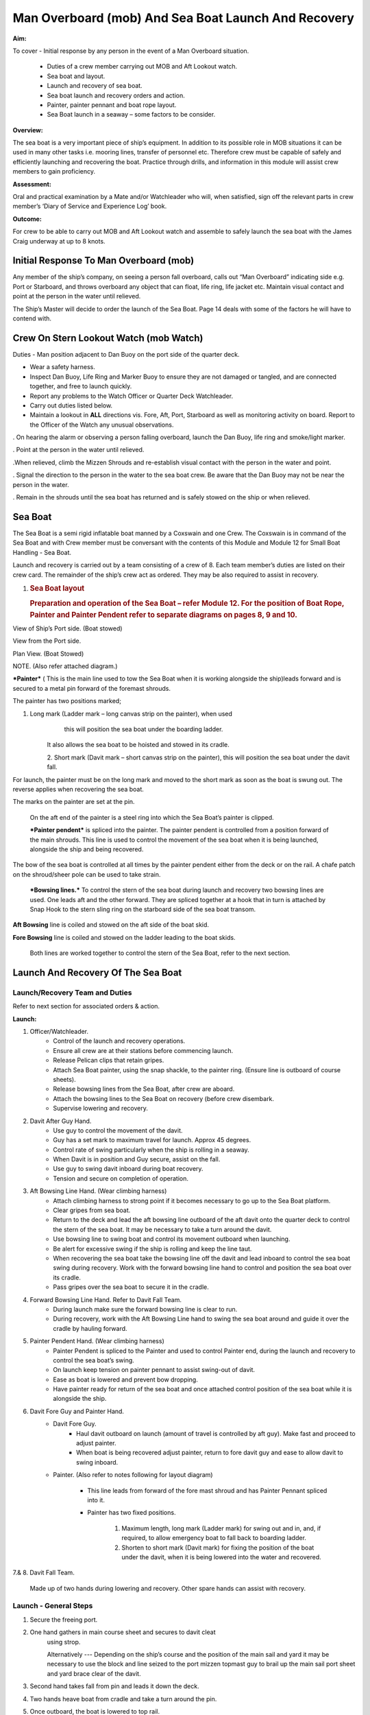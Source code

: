 ****************************************************
Man Overboard (mob) And Sea Boat Launch And Recovery 
****************************************************

**Aim:**

To cover - Initial response by any person in the event of a Man
Overboard situation.

    - Duties of a crew member carrying out MOB and Aft Lookout watch.
    - Sea boat and layout.
    - Launch and recovery of sea boat.
    - Sea boat launch and recovery orders and action.
    - Painter, painter pennant and boat rope layout.
    - Sea Boat launch in a seaway – some factors to be consider.

**Overview:**

The sea boat is a very important piece of ship’s equipment. In addition
to its possible role in MOB situations it can be used in many other
tasks i.e. mooring lines, transfer of personnel etc. Therefore crew must
be capable of safely and efficiently launching and recovering the boat.
Practice through drills, and information in this module will assist crew
members to gain proficiency.

**Assessment:**

Oral and practical examination by a Mate and/or Watchleader who will,
when satisfied, sign off the relevant parts in crew member’s ‘Diary of
Service and Experience Log’ book.

**Outcome:**

For crew to be able to carry out MOB and Aft Lookout watch and assemble
to safely launch the sea boat with the James Craig underway at up to 8
knots.


Initial Response To Man Overboard (mob)
=======================================

Any member of the ship’s company, on seeing a person fall overboard,
calls out “Man Overboard” indicating side e.g. Port or Starboard, and
throws overboard any object that can float, life ring, life jacket etc.
Maintain visual contact and point at the person in the water until
relieved.

The Ship’s Master will decide to order the launch of the Sea Boat. Page
14 deals with some of the factors he will have to contend with.


Crew On Stern Lookout Watch (mob Watch)
=======================================

Duties - Man position adjacent to Dan Buoy on the port side of the
quarter deck.

-  Wear a safety harness.
-  Inspect Dan Buoy, Life Ring and Marker Buoy to ensure they are not
   damaged or tangled, and are connected together, and free to launch
   quickly.
-  Report any problems to the Watch Officer or Quarter Deck Watchleader.
-  Carry out duties listed below.
-  Maintain a lookout in **ALL** directions vis. Fore, Aft, Port,
   Starboard as well as monitoring activity on board. Report to the
   Officer of the Watch any unusual observations.

. On hearing the alarm or observing a person falling overboard, launch
the Dan Buoy, life ring and smoke/light marker.

. Point at the person in the water until relieved.

.When relieved, climb the Mizzen Shrouds and re-establish visual contact
with the person in the water and point.

. Signal the direction to the person in the water to the sea boat crew.
Be aware that the Dan Buoy may not be near the person in the water.

. Remain in the shrouds until the sea boat has returned and is safely
stowed on the ship or when relieved.


Sea Boat
========

The Sea Boat is a semi rigid inflatable boat manned by a Coxswain and
one Crew. The Coxswain is in command of the Sea Boat and with Crew
member must be conversant with the contents of this Module and Module 12
for Small Boat Handling - Sea Boat.

Launch and recovery is carried out by a team consisting of a crew of 8.
Each team member’s duties are listed on their crew card. The remainder
of the ship’s crew act as ordered. They may be also required to assist
in recovery.

#. .. rubric:: Sea Boat layout
      :name: sea-boat-layout

   .. rubric:: Preparation and operation of the Sea Boat – refer Module
      12. For the position of Boat Rope, Painter and Painter Pendent
      refer to separate diagrams on pages 8, 9 and 10.
      :name: preparation-and-operation-of-the-sea-boat-refer-module-12.-for-the-position-of-boat-rope-painter-and-painter-pendent-refer-to-separate-diagrams-on-pages-8-9-and-10.

View of Ship’s Port side. (Boat stowed)

View from the Port side.

Plan View. (Boat Stowed)

NOTE. (Also refer attached diagram.)

***Painter*** ( This is the main line used to tow the Sea Boat when it
is working alongside the ship)leads forward and is secured to a metal
pin forward of the foremast shrouds.

The painter has two positions marked;

1. Long mark (Ladder mark – long canvas strip on the painter), when used
       this will position the sea boat under the boarding ladder.

    It also allows the sea boat to be hoisted and stowed in its cradle.

    2. Short mark (Davit mark – short canvas strip on the painter), this
    will position the sea boat under the davit fall.

For launch, the painter must be on the long mark and moved to the short
mark as soon as the boat is swung out. The reverse applies when
recovering the sea boat.

The marks on the painter are set at the pin.

    On the aft end of the painter is a steel ring into which the Sea
    Boat’s painter is clipped.

    ***Painter pendent*** is spliced into the painter. The painter
    pendent is controlled from a position forward of the main shrouds.
    This line is used to control the movement of the sea boat when it is
    being launched, alongside the ship and being recovered.

The bow of the sea boat is controlled at all times by the painter
pendent either from the deck or on the rail. A chafe patch on the
shroud/sheer pole can be used to take strain.

    ***Bowsing lines.*** To control the stern of the sea boat during
    launch and recovery two bowsing lines are used. One leads aft and
    the other forward. They are spliced together at a hook that in turn
    is attached by Snap Hook to the stern sling ring on the starboard
    side of the sea boat transom.

**Aft Bowsing** line is coiled and stowed on the aft side of the boat
skid.

**Fore Bowsing** line is coiled and stowed on the ladder leading to the
boat skids.

    Both lines are worked together to control the stern of the Sea Boat,
    refer to the next section.



Launch And Recovery Of The Sea Boat
===================================

Launch/Recovery Team and Duties
-------------------------------

Refer to next section for associated orders & action.

**Launch:**

#. Officer/Watchleader.
    * Control of the launch and recovery operations.
    * Ensure all crew are at their stations before commencing launch.
    * Release Pelican clips that retain gripes.
    * Attach Sea Boat painter, using the snap shackle, to the painter
      ring. (Ensure line is outboard of course sheets).
    * Release bowsing lines from the Sea Boat, after crew are aboard.
    * Attach the bowsing lines to the Sea Boat on recovery (before crew
      disembark.
    * Supervise lowering and recovery.
#. Davit After Guy Hand.
    * Use guy to control the movement of the davit.
    * Guy has a set mark to maximum travel for launch. Approx 45 degrees.
    * Control rate of swing particularly when the ship is rolling in a
      seaway.
    * When Davit is in position and Guy secure, assist on the fall.
    * Use guy to swing davit inboard during boat recovery.
    * Tension and secure on completion of operation.
#. Aft Bowsing Line Hand. (Wear climbing harness)
    * Attach climbing harness to strong point if it becomes necessary to
      go up to the Sea Boat platform.
    * Clear gripes from sea boat.
    * Return to the deck and lead the aft bowsing line outboard of the aft
      davit onto the quarter deck to control the stern of the sea boat. It may
      be necessary to take a turn around the davit.
    * Use bowsing line to swing boat and control its movement outboard
      when launching.
    * Be alert for excessive swing if the ship is rolling and keep the
      line taut.
    * When recovering the sea boat take the bowsing line off the davit and
      lead inboard to control the sea boat swing during recovery. Work with
      the forward bowsing line hand to control and position the sea boat over
      its cradle.
    * Pass gripes over the sea boat to secure it in the cradle.
#. Forward Bowsing Line Hand. Refer to Davit Fall Team.
    * During launch make sure the forward bowsing line is clear to run.
    * During recovery, work with the Aft Bowsing Line hand to swing the sea
      boat around and guide it over the cradle by hauling forward.
#. Painter Pendent Hand. (Wear climbing harness)
    * Painter Pendent is spliced to the Painter and used to control Painter
      end, during the launch and recovery to control the sea boat’s swing.
    * On launch keep tension on painter pennant to assist swing-out of davit.
    * Ease as boat is lowered and prevent bow dropping.
    * Have painter ready for return of the sea boat and once attached
      control position of the sea boat while it is alongside the ship.
#. Davit Fore Guy and Painter Hand.
    * Davit Fore Guy.
        * Haul davit outboard on launch (amount of travel is controlled by aft
          guy). Make fast and proceed to adjust painter.
        * When boat is being recovered adjust painter, return to fore davit
          guy and ease to allow davit to swing inboard.
    * Painter. (Also refer to notes following for layout diagram)

        * This line leads from forward of the fore mast shroud and has Painter
          Pennant spliced into it.

        * Painter has two fixed positions.

            1. Maximum length, long mark (Ladder mark) for swing out and in, and, if
               required, to allow emergency boat to fall back to boarding ladder.

            2. Shorten to short mark (Davit mark) for fixing the position of the
               boat under the davit, when it is being lowered into the water and
               recovered.

7.& 8. Davit Fall Team.

    Made up of two hands during lowering and recovery. Other spare hands
    can assist with recovery.

Launch - General Steps
----------------------

#. Secure the freeing port.

#. One hand gathers in main course sheet and secures to davit cleat
    using strop.

    Alternatively --- Depending on the ship’s course and the position of the main sail and
    yard it may be necessary to use the block and line seized to the
    port mizzen topmast guy to brail up the main sail port sheet and
    yard brace clear of the davit.

#. Second hand takes fall from pin and leads it down the deck.

#. Two hands heave boat from cradle and take a turn around the pin.

#. Once outboard, the boat is lowered to top rail.

#. When crew are on board, the boat is lowered to the water with plenty
    of slack in the fall. This will prevent the boat from being
    “plucked” unexpectedly from the water as the ship rolls and help
    crew to cast off the fall from the boat sling.

#. After boat is away haul in the fall and secure to topgallant rail.

#. When the boat is successfully launched assist rigging the boarding ladder.

Recovery - General steps
------------------------

#. When the sea boat returns the painter pendent hand lowers the
    painter ring to the sea boat. They connect using the snap hook.

#. When boat is in position under the davit lower fall. The crew attach
    it to the boat sling.

#. With fall off the pin, call crew to assist haul in fall to bring boat to
    the topgallant rail.

#. At the topgallant rail attach the bowsing lines.

#. After crew have disembarked, painter on the long or ladder mark,
    haul the sea boat to the cradle height. Pass fall around the pin.

Aft Bowsing line hand moves inboard and works with the Fore Bowsing
line hand to control the swing of the sea boat and guide it over the
cradle.

#. With davit inboard, lower the boat to rest in the cradle. Guide by
    using the sea boat’s painter and the forward bowsing line.

#. Secure gripes.

#. Lookout leaves the mizzen shrouds when all is secure.

#. Coil and stow fall.

#. Recover and stow boarding ladder.

#. Check that sea boat is ready for next launch.

#. .. rubric:: 
      :name: section

   .. rubric:: ORDER AND *ACTION*;
      :name: order-and-action

***LAUNCH***

**Order** & *Action required.*

 “Stations for Launching the Sea boat “
                                       

*Launch and boat crew assemble at their stations *

**“Away the Sea Boat”**

    *Brail Mainsail sheet to davit cleat. It may be necessary to take in
    the mainsail &/or brace the main yards prior to turning out the Sea
    Boat.*

    *Painter to be on the long mark*

    *Connect the painter/painter pendent ring to sea boat bridle snap
    shackle- Watchleader..*

    *Man davit forward guy – 1 crew*

    *Man painter pendent – 1 crew*

    *Man davit after guy - 1 crew*

    *Man the aft bowsing line - 1 crew*

    *Man the fore bowsing line – one of the crew from the falls team.
    Loose to run.*

Man the falls – Palm Down turns for hauling – 2 crew
                                                    

    *Off gripes – Watchleader*

    *Fore bowsing line cleared to run.*

*Coxswain dressed and engine cleared away *

*Crewman dressed and radio checked*

*Check boat rope rigged just above plimsol line*

**“Hoist to the Davit”**

*Haul away on fall.*

Haul taut painter pendent to control the swing of the sea boat
                                                              

    *Haul taut the sea boat aft bowsing line*

    *Let the fore bowsing line run*

*Haul taut after davit guy*

#. .. rubric:: 
      :name: section-1

   .. rubric:: “Well”
      :name: well

*Avast hauling on fall.*

*One turn on the fall pin.*

*Haul taut painter pendent *

*Haul taut the aft bowsing line*

**“Turn out the Davit”**

    *Haul away davit forward guy*

    *Ease davit after guy let it run (under control) to the stopper*

    *Haul painter pendent to control sea boat’s bow and assist in the
    turnout*

    *Haul aft bowsing line to prevent swing and assist in turnout.*

    *Be prepared to work (ease and haul) the aft bowsing line as
    required.*

#. .. rubric:: 
      :name: section-2

   .. rubric:: “Well”
      :name: well-1

    *Make fast davit forward guy*

*Haul painter - Make fast on pin at "Short" mark*

*Turn up davit after guy*

#. .. rubric:: 
      :name: section-3

   .. rubric:: “Lower to the Rail”
      :name: lower-to-the-rail

    *Painter on the short mark*

    *Ease away fall on the pin *

    *Boat lowered to the topgallant rail*

**“Well”**

*Avast easing on fall *

*Turns on the fall*

*Coxswain and Crew embark *

*Coxswain tilts the engine down so that it is ready to start*

*Release boat bowsing lines *

*Coxswain and crew take hold of the manrope.*

**Check with officer of the watch that it is clear to continue, and
lower the boat.**

**If clear continue.**

**“Lower Away”**

*Sea Boat Coxswain may release the Safety chain snap hook.*

*Sea boat crew hold onto the manrope*

*Ease away fall (on the pin)*

    *Use painter pennant to control sea boat bow*

    *Boat lands in water*

    *Weight taken by painter/painter pendent*

    *Cast off fall from pin - no weight*

    *Overhaul fall to provide slack to unhook*

    *Coxswain release lifting hook (Snap shackle)*

    *Haul back fall*

    *Start Engine - go ahead slow if ship has headway*

    *Boat now towed by ship on painter.*

#. .. rubric:: 
      :name: section-4

   .. rubric:: “Slip”
      :name: slip

*Coxswain has command of the sea boat*

    *Crew releases snap shackle by slip line*

    *Coxswain drives boat ahead and out from ship*

    *Crew watches MOB Lookout on ship*

Crew checks radio contact
                         

*Coxswain drives boat under crew direction to MOB or head off on task.*

**“Clear Away for Boat Recovery”**

*Deploy pilot ladder*

*Clear away lines*

*Prepare falls*

*Lower painter and towing ring just clear of water for the sea boat*

*Have falls ready to be lowered to sea boat when called for by coxswain*

*Check boat rope rigged just above plimsol line*

***RECOVER***

**Order** & *Action required.*
~~~~~~~~~~~~~~~~~~~~~~~~~~~~~~

**“Stations for Recovering the Sea boat”**

*Recovery crew assemble at their stations*

*Ensure mainsail sheet still brailed to davit cleat*

    *Check painter & painter pendent are outboard of Mainsail sheet*

Lower fall to the water
                       

    *Turn up painter at the short mark*

    *Ensure davit turned out to the stopper on the aft davit guy*

    *Check the pilot ladder*

**“Stand by to receive the Sea boat”**

*Man the fall - take in hand Fall Team and general crew *

*Man painter pendent *

*Man both bowsing Lines - take in hand *

*Man davit forward guy - remains on pin *

*Man after davit guy - remains secured*

*If required, man the painter.* *It should be on the short mark.*

**“Sea boat "Come In"” (Arm Signal + Voice)**

    *Coxswain drives to painter/painter pendent*

 Crew connects Sea Boat painter by snap hook to the ship’s painter ring.
                                                                        

*Coxswain drops speed - painter takes tow*

**“Ease Painter to the Ladder” (If requested)**

    *Painter eased away on pin to 'Long' mark*

Additional control provided by painter pendent
                                              

    *Hold painter on pin to 'Long' mark with three turns*

#. .. rubric:: 
      :name: section-5

   .. rubric:: “Well”
      :name: well-2

*Confirm boat is alongside ladder *

*Unload heavy items by heaving line or davit hoist *

*Boat Crew may disembark via the pilot ladder *

**“Standby to Hoist”**

*Painter hauled in to “Short” mark. Coxswain uses engine to assist.*

*Painter pennant assists and stands by to control sea boat when it
leaves the *

*water.*

    *Coxswain calls for lifting hook (falls) to be lowered*

    *Coxswain connects lifting hook. Use both snap shackle and snap
    hook. *

    *Coxswain stops & stows engine, crew holds lifting hook tail*

***Do not** haul out the slack on the fall until instructed by the
Coxswain.*

**“Hoist to the Topgallant Rail”**

Fall hauled/run in by Fall Crew assisted by general crew
                                                        

**“Well”**

*Avast hauling on fall (sea boat at ships rail)*

    *Hold fall - in hand*

*Coxswain connect boat bowsing lines *

*Coxswain and crew disembark*

**“Hoist to the Davit”**

*Painter set on the “Long” mark*

*Falls walked in slow for Sea Boat to clear cradle *

*Use painter pendent and fore and aft bowsing lines to steady Sea Boat *

**“Well, Turn in the Davit”**

    *Avast hauling on fall*

    *Haul on davit after guy*

    *Ease away davit fore guy*

    *Ease away painter pendent*

    *Haul in the fore bowsing line while easing the aft bowsing line.*

*Swing boat in by hand - to boat cradle*

**“Lower to the Cradle”**

*Ease away handsomely on fall *

*Guide boat to the cradle using the aft bowsing line and boat bridal*

*Land Sea boat into the cradle*

**“Secure the Sea boat”**

*On gripes*

    *Haul taut and make fast davit after guy*

    *Haul taut and make fast davit forward guy*

    *Release the painter and hang it on davit cleat*

    *Release the mainsail sheet*

    *Haul taut on the fall and make fast*

    *Tidy lines and return all gear*

    *Return painter to the long mark & set painter pendent.*

    *Secure fore and aft bowsing lines*

**Advise officer of the watch that sea boat is secure.**

**MOB Lookout returns to the deck.**

**Painter, Painter pendent and Boat rope;** Controlling Sea Boat Pennant
during launch, recovery & manoeuvring. Ref. Main notes.

    Sea Boat – Stowed and rigged ready to launch. Painter on “Long Mark”
    with aft end secured to davit pin.

**Launch:**

Sea Boat – Ready to be turned out. Painter is on “Long Mark” to give
enough slack for connection to sea boat bridle.

Sea Boat – Turned out & lowered to the rail, ready to be lowered to the
water. Painter is now hauled to “Short Mark”.

    Sea Boat – In the water with Painter on the “Short Mark”.

    Sea Boat – Returns for recovery – Painter on the “Short Mark” & held
    out by Painter Pendent Hand for pickup by boat crew.

**Recovery:** pennant control is the reverse of launch. Once Sea Boat is
at the rail & crew disembarked, Painter is returned to “Long Mark”.

**Boarding Ladder:** To allow the sea boat to fall back to the Boarding
Ladder, ease the Painter to the “Long Mark”.

Launching the seaboat in a seaway
=================================

Crew need to have a perspective on some of factors to be considered by
the Master before committing to launch the sea boat, thus gain an
understand of what could be a complex operation.

First Mate and Watchleader must be fully briefed on action to be taken.

In sheltered waters the following also applies however more so in the
open sea.

#. Course being steered;

    * Is the ship running free, on a broad reach, close reach, beam
      reach, close hauled?
    * Starboard tack or port tack?

#. Sea state – swell direction and size.
#. Strength of the wind and trend.
#. Launch on the lee side or weather side.
#. Sails set and action;

    * Rapid sail reduction
    * Reduce sails
    * Box yards to heave to.
    * Reduce sails and heave to
    * Rapid sail reduction and go to power

#. Position of rigging that may affect smooth launch. i.e. braces and
   sheets of the mainsail.
#. Recover under power only
#. Time of the day/night
#. Experience of the boat crew and launch crew.

The Master is faced with many decisions prior to committing the sea boat
and at worst in a MOB situation from having one crew in the water to
placing a further two in jeopardy.

Each of the points above have sub considerations with decisions to be
made. Some are those following. Can you think of others and more
importantly solutions.

#. Course being steered:

    #. To launch on the weather side exposes the sea boat to the direct
        force of the weather and sea. It will be driven against the ship’s
        hull.
    #. To launch on the lee side offers protection of the ship to the sea
        boat during launch and later recovery.
    #. If the ship is on a Starboard tack the sea boat will be in a lee

#. Sea state:

    #. Size and frequency of the swell.
    #. Wave height.

    Special care will be required by the launch and recovery team to
    compensate for these factors. Sea Boat Coxswain will have to be
    particularly careful when slipping from and reattaching the fall.

#. Strength of the wind and trend.

    #. Has it been building in strength
    #. Is it dropping off?

#. To launch on the weather or lee side.

    #. If the ship is on a starboard tack it may be safe to launch as the
       sea boat is on the lee side as the ships hull provides some
       protection. 
    #. If on a port tack the launch is exposed to the weather so it may
       be wise to defer the launch until the ship has come about.
       Critical recovery time will be lost.

#. Sail set and action.

    #. Stop the ship by boxing the yards?

        Starboard tack – box the main yards. This will require port mainsail
        braces and sheets to be brailed up clear of the davit.

        Port tack – box by bracing the main yards. Again main sail braces
        and sheets will need to be cleared.

        Raise tack and sheets on the mainsail will reduce the problem.

    #. Reduce sails to trim for boxing or heaving too.
    #. Rapid sail reduction to take in all sails and proceed under power.
    #. The taking in of all sails in a seaway will remove their stabilising
       effect and the ship will roll more thus further complicating the sea
       boat launch.

#. Position of rigging that may affect smooth launch. i.e. braces and
   sheets of the mainsail.

    Special block and lanyard has been mounted on the port mizzen stay
    to brail up main sail’s port brace.

#. Recovery under power.

    #. Once all sails are secure proceed with Williamson turn or enter
        search patters.
    #. Manoeuvre to safer position to launch the sea boat.

#. Time of the day/night and visibility. Is there sufficient daylight to
   complete the operation?
#. Experience of the boat crew and the suitability of the sea boat to
       handle the prevailing conditions.

For additional factors to be taken into account by the Sea Boat Coxswain
and crew when leaving and returning to the ship at sea when the ship is
moving under the influence of the prevailing wind, swell and general sea
state. Refer to Module 12.
